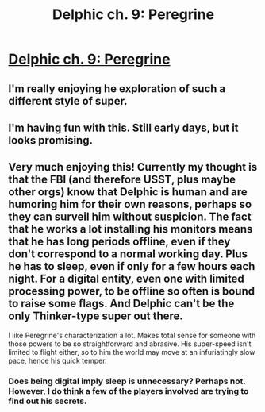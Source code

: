 #+TITLE: Delphic ch. 9: Peregrine

* [[https://delphicserial.wordpress.com/2018/01/15/chapter-9-peregrine/][Delphic ch. 9: Peregrine]]
:PROPERTIES:
:Author: 9adam4
:Score: 12
:DateUnix: 1516008642.0
:DateShort: 2018-Jan-15
:FlairText: RT
:END:

** I'm really enjoying he exploration of such a different style of super.
:PROPERTIES:
:Author: Sonderjye
:Score: 8
:DateUnix: 1516037579.0
:DateShort: 2018-Jan-15
:END:


** I'm having fun with this. Still early days, but it looks promising.
:PROPERTIES:
:Author: SatelliteFool
:Score: 6
:DateUnix: 1516056073.0
:DateShort: 2018-Jan-16
:END:


** Very much enjoying this! Currently my thought is that the FBI (and therefore USST, plus maybe other orgs) know that Delphic is human and are humoring him for their own reasons, perhaps so they can surveil him without suspicion. The fact that he works a lot installing his monitors means that he has long periods offline, even if they don't correspond to a normal working day. Plus he has to sleep, even if only for a few hours each night. For a digital entity, even one with limited processing power, to be offline so often is bound to raise some flags. And Delphic can't be the only Thinker-type super out there.

I like Peregrine's characterization a lot. Makes total sense for someone with those powers to be so straightforward and abrasive. His super-speed isn't limited to flight either, so to him the world may move at an infuriatingly slow pace, hence his quick temper.
:PROPERTIES:
:Author: LazarusRises
:Score: 5
:DateUnix: 1516126589.0
:DateShort: 2018-Jan-16
:END:

*** Does being digital imply sleep is unnecessary? Perhaps not. However, I do think a few of the players involved are trying to find out his secrets.
:PROPERTIES:
:Author: BunyipOfBulvudis
:Score: 3
:DateUnix: 1516253255.0
:DateShort: 2018-Jan-18
:END:
